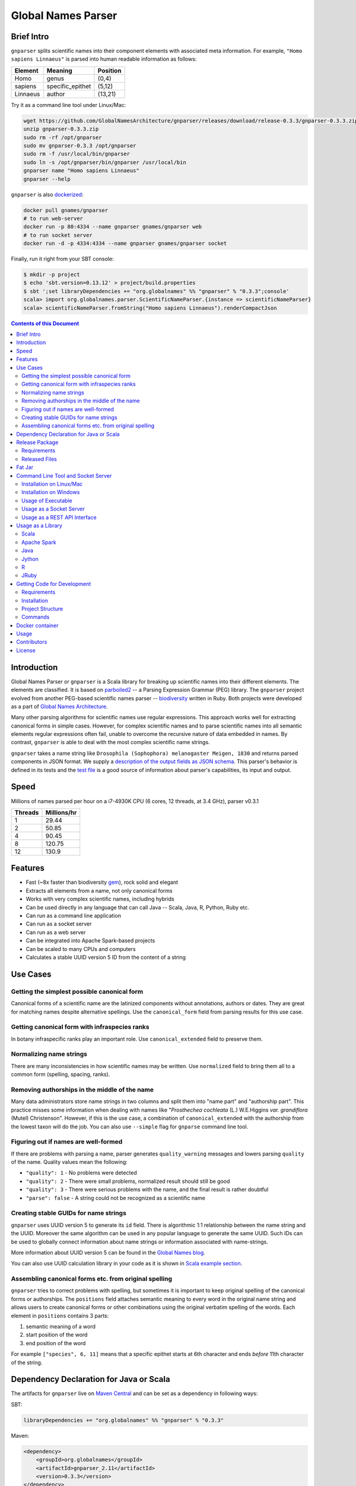 Global Names Parser
===================

.. image:: https://circleci.com/gh/GlobalNamesArchitecture/gnparser.svg?style=svg
    :target: https://circleci.com/gh/GlobalNamesArchitecture/gnparser

Brief Intro
-----------

``gnparser`` splits scientific names into their component elements with associated meta information.
For example, ``"Homo sapiens Linnaeus"`` is parsed into human readable information as follows:

========  ================  ========
Element   Meaning           Position
========  ================  ========
Homo      genus             (0,4)
sapiens   specific_epithet  (5,12)
Linnaeus  author            (13,21)
========  ================  ========

Try it as a command line tool under Linux/Mac:

.. code:: bash

    wget https://github.com/GlobalNamesArchitecture/gnparser/releases/download/release-0.3.3/gnparser-0.3.3.zip
    unzip gnparser-0.3.3.zip
    sudo rm -rf /opt/gnparser
    sudo mv gnparser-0.3.3 /opt/gnparser
    sudo rm -f /usr/local/bin/gnparser
    sudo ln -s /opt/gnparser/bin/gnparser /usr/local/bin
    gnparser name "Homo sapiens Linnaeus"
    gnparser --help

``gnparser`` is also `dockerized <https://hub.docker.com/r/gnames/gnparser>`_:

.. code:: bash

    docker pull gnames/gnparser
    # to run web-server
    docker run -p 80:4334 --name gnparser gnames/gnparser web
    # to run socket server
    docker run -d -p 4334:4334 --name gnparser gnames/gnparser socket

Finally, run it right from your SBT console:

.. code:: bash

    $ mkdir -p project
    $ echo 'sbt.version=0.13.12' > project/build.properties
    $ sbt ';set libraryDependencies += "org.globalnames" %% "gnparser" % "0.3.3";console'
    scala> import org.globalnames.parser.ScientificNameParser.{instance => scientificNameParser}
    scala> scientificNameParser.fromString("Homo sapiens Linnaeus").renderCompactJson

.. contents:: Contents of this Document

Introduction
------------

Global Names Parser or ``gnparser`` is a Scala library for breaking up
scientific names into their different elements. The elements are classified.
It is based on `parboiled2 <http://parboiled2.org>`_ -- a Parsing Expression
Grammar (PEG) library. The ``gnparser`` project evolved from another PEG-based
scientific names parser --
`biodiversity <https://github.com/GlobalNamesArchitecture/biodiversity>`_
written in Ruby. Both projects were developed as a part of `Global Names
Architecture <http://globalnames.org>`_.

Many other parsing algorithms for scientific names use regular expressions.
This approach works well for extracting canonical forms in simple cases.
However, for complex scientific names and to parse scientific names into
all semantic elements regular expressions often fail, unable to overcome
the recursive nature of data embedded in names. By contrast, ``gnparser``
is able to deal with the most complex scientific name strings.

``gnparser`` takes a name string like
``Drosophila (Sophophora) melanogaster Meigen, 1830`` and returns parsed
components in JSON format. We supply a `description of
the output fields as JSON schema <http://globalnames.org/schemas/gnparser.json>`_.
This parser's behavior is defined in its tests and the `test
file <https://raw.githubusercontent.com/GlobalNamesArchitecture/gnparser/master/parser/src/test/resources/test_data.txt>`_
is a good source of information about parser's capabilities, its input and output.

Speed
-----

Millions of names parsed per hour on a i7-4930K CPU
(6 cores, 12 threads, at 3.4 GHz), parser v0.3.1

========  ================
Threads   Millions/hr
========  ================
1         29.44
2         50.85
4         90.45
8         120.75
12        130.9
========  ================

Features
--------

-  Fast (~8x faster than biodiversity
   `gem <https://github.com/GlobalNamesArchitecture/biodiversity>`_),
   rock solid and elegant
-  Extracts all elements from a name, not only canonical forms
-  Works with very complex scientific names, including hybrids
-  Can be used directly in any language that can call Java -- Scala,
   Java, R, Python, Ruby etc.
-  Can run as a command line application
-  Can run as a socket server
-  Can run as a web server
-  Can be integrated into Apache Spark-based projects
-  Can be scaled to many CPUs and computers
-  Calculates a stable UUID version 5 ID from the content of a string

Use Cases
---------

Getting the simplest possible canonical form
~~~~~~~~~~~~~~~~~~~~~~~~~~~~~~~~~~~~~~~~~~~~

Canonical forms of a scientific name are the latinized components without
annotations, authors or dates. They are great for matching names despite
alternative spellings. Use the ``canonical_form`` field from parsing
results for this use case.

Getting canonical form with infraspecies ranks
~~~~~~~~~~~~~~~~~~~~~~~~~~~~~~~~~~~~~~~~~~~~~~

In botany infraspecific ranks play an important role. Use
``canonical_extended`` field to preserve them.

Normalizing name strings
~~~~~~~~~~~~~~~~~~~~~~~~

There are many inconsistencies in how scientific names may be written.
Use ``normalized`` field to bring them all to a common form (spelling, spacing,
ranks).

Removing authorships in the middle of the name
~~~~~~~~~~~~~~~~~~~~~~~~~~~~~~~~~~~~~~~~~~~~~~

Many data administrators store name strings in two columns and split
them into "name part" and "authorship part". This practice misses some
information when dealing with names like
"*Prosthechea cochleata* (L.) W.E.Higgins *var. grandiflora*
(Mutel) Christenson". However, if this is the use case, a combination of
``canonical_extended`` with the authorship from the lowest taxon will do
the job. You can also use ``--simple`` flag for ``gnparse`` command line tool.

Figuring out if names are well-formed
~~~~~~~~~~~~~~~~~~~~~~~~~~~~~~~~~~~~~

If there are problems with parsing a name, parser generates
``quality_warning`` messages and lowers parsing ``quality`` of the name.
Quality values mean the following:

-  ``"quality": 1`` - No problems were detected
-  ``"quality": 2`` - There were small problems, normalized result
   should still be good
-  ``"quality": 3`` - There were serious problems with the name, and the
   final result is rather doubtful
-  ``"parse": false`` - A string could not be recognized as a scientific
   name

Creating stable GUIDs for name strings
~~~~~~~~~~~~~~~~~~~~~~~~~~~~~~~~~~~~~~

``gnparser`` uses UUID version 5 to generate its ``id`` field.
There is algorithmic 1:1 relationship between the name string and the UUID.
Moreover the same algorithm can be used in any popular language to
generate the same UUID. Such IDs can be used to globally connect information
about name strings or information associated with name-strings.

More information about UUID version 5 can be found in the `Global Names
blog <http://globalnames.org/news/2015/05/31/gn-uuid-0-5-0/>`_.

You can also use UUID calculation library in your code as it is shown in
`Scala example section <#scala>`_.

Assembling canonical forms etc. from original spelling
~~~~~~~~~~~~~~~~~~~~~~~~~~~~~~~~~~~~~~~~~~~~~~~~~~~~~~

``gnparser`` tries to correct problems with spelling, but sometimes it is
important to keep original spelling of the canonical forms or authorships.
The ``positions`` field attaches semantic meaning to every word in the
original name string and allows users to create canonical forms or other
combinations using the original verbatim spelling of the words. Each element
in ``positions`` contains 3 parts:

1. semantic meaning of a word
2. start position of the word
3. end position of the word

For example ``["species", 6, 11]`` means that a specific epithet starts
at 6th character and ends *before* 11th character of the string.

Dependency Declaration for Java or Scala
----------------------------------------

The artifacts for ``gnparser`` live on `Maven
Central <http://search.maven.org/#search%7Cga%7C1%7Cgnparser>`_ and can
be set as a dependency in following ways:

SBT:

.. code:: Scala

    libraryDependencies += "org.globalnames" %% "gnparser" % "0.3.3"

Maven:

.. code:: xml

    <dependency>
        <groupId>org.globalnames</groupId>
        <artifactId>gnparser_2.11</artifactId>
        <version>0.3.3</version>
    </dependency>

    <dependency>
        <groupId>org.globalnames</groupId>
        <artifactId>gnparser_2.10</artifactId>
        <version>0.3.3</version>
    </dependency>

Release Package
---------------

`Release
package <https://github.com/GlobalNamesArchitecture/gnparser/releases/tag/release-0.3.3>`_
should be sufficient for all usages but development. It is not needed
for including ``gnparser`` into Java or Scala code -- `declare dependency
instead <#dependency-declaration-for-java-or-scala>`_.

Requirements
~~~~~~~~~~~~

Java Run Environment (JRE) version >= 1.6 (>= 1.8 for `runner` project)

Released Files
~~~~~~~~~~~~~~

===============================   ===============================================
File                              Description
===============================   ===============================================
``gnparser-assembly-0.3.3.jar``   `Fat Jar <#fat-jar>`_
``gnparser-0.3.3.zip``            `Command line tool, web and socket
                                  server <#command-line-tool-and-socket-server>`_
``release-0.3.3.zip``             Source code's zip file
``release-0.3.3.tar.gz``          Source code's tar file
===============================   ===============================================

Fat Jar
-------

Sometimes it is beneficial to have a jar that contains everything
necessary to run a program. Such a jar would include Scala and all
required libraries.

`Fat
jar <https://github.com/GlobalNamesArchitecture/gnparser/releases/download/release-0.3.3/gnparser-assembly-0.3.3.jar>`_
for ``gnparser`` can be found in the `current
release <https://github.com/GlobalNamesArchitecture/gnparser/releases/tag/release-0.3.3>`_.

Command Line Tool and Socket Server
-----------------------------------

Installation on Linux/Mac
~~~~~~~~~~~~~~~~~~~~~~~~~

.. code:: bash

    wget https://github.com/GlobalNamesArchitecture/gnparser/releases/download/release-0.3.3/gnparser-0.3.3.zip
    unzip gnparser-0.3.3.zip
    sudo rm -rf /opt/gnparser
    sudo mv gnparser-0.3.3 /opt/gnparser
    sudo rm -f /usr/local/bin/gnparser
    sudo ln -s /opt/gnparser/bin/gnparser /usr/local/bin

Installation on Windows
~~~~~~~~~~~~~~~~~~~~~~~

1. Download
   `gnparser-0.3.3.zip <https://github.com/GlobalNamesArchitecture/gnparser/releases/download/release-0.3.3/gnparser-0.3.3.zip>`_
2. Extract it to a place where you usually store program files
3. Update your `PATH <https://java.com/en/download/help/path.xml>`_ to
   point to bin subdirectory
4. Now you can use ``gnparser`` command provided by ``gnparser.bat``
   script from CMD

Usage of Executable
~~~~~~~~~~~~~~~~~~~

Note that ``gnparser`` loads Java runtime environment every time it is
called. As a result parsing one name at a time is **much** slower than
parsing many names from a file. When parsing large file expect rates of
6000-9000 name strings per second on one CPU.

To parse one name

::

    gnparser name "Parus major Linnaeus, 1788"

To parse names from a file (one name per line)

::

    gnparser file --input file_with_names.txt [--output output_file.json --threads 8]

``file`` is default command if no command is given. To parse names from STDIN to STDOUT:

::

    cat file_with_names.txt | gnparser > file_with_parsed_names.txt

To see help

::

    gnparser --help

Usage as a Socket Server
~~~~~~~~~~~~~~~~~~~~~~~~

Use socket (TCP/IP) server when the ``gnparser`` library cannot be imported
directly by a programming language. Setting ``--port`` is optional, 4334
is the default port.

::

    gnparser socket --port 1234

To test the socket connection with command line:

::

    telnet localhost 1234

When you see your telnet prompt, enter a name and press ``Enter``.

To use (TCP/IP) socket server in your code find a ``socket`` library for
your language. There is a good chance it is included in the language's
core. For example in Ruby it would be:

.. code:: ruby

    require "socket"
    s = TCPSocket.open("0.0.0.0", 1234)
    s.write("Homo sapiens\n")
    s.gets

``gnparser`` TCP server can parse new-line delimited string in a single run.
For example if you have a file ``names.txt`` with many name-strings:

.. code:: text
    Dicalix glomeratus (King ex C.B.Clarke) Migo
    Mongoliolites Bondarenko & Minzhin 1977
    Spalacopsis macra Monn� & Giesbert 1994
    Scaphiodon Heckel 1843 sec. Eschmeyer 1998
    Cinnamomum calcareum Y.K.Li
    Eleala
    Haemanota abdominalis (Rothschild 1909)
    Astronidium anomalum Merr. & L.M. Perry
    Setaria chrysochaeta T. Durand & Schinz
    Metalimnobia flavobdominalis
    Clinopodium calamintha
    ...

it is more efficient to send several new-line delimited names at once through
the socket. ``gnparser`` server returns a string which contains new-line
delimited chunks, where each line is a JSON string for a corresponding input
name.

Example below also includes a safeguard for "back pressure" cases, where a
client application sends strings too fast. TCP server stores data temporarily
in buffers before processing, and buffers might get over-filled. At such
moment TCP server stops receiving new packets ("back pressure" situation) until
it empties its inner queue of messages. Because of that a client application
should monitor the count of sent bytes:

.. code:: ruby

    require "socket"
    require "json"

    socket = TCPSocket.open("0.0.0.0", 4334)

    open("names.txt").each_slice(100) do |slice|
      text = slice.join
      until socket.write(text) == text.bytes.size
        puts("Reading of a slice starting with #{slice[0]} failed. Retrying")
        str = socket.recv(10) until str.nil?
      end
      slice.each { puts(socket.gets) }
    end

Usage as a REST API Interface
~~~~~~~~~~~~~~~~~~~~~~~~~~~~~

Use web-server as an HTTP alternative to TCP/IP server. Setting ``--port`` is
optional, 4334 is the default port. To start web server in production mode on
http://0.0.0.0:9000

::

    gnparser web --port 9000

Make sure to CGI-escape name strings for GET requests. An '&' character
needs to be converted to '%26'

-  ``GET /api?q=Aus+bus|Aus+bus+D.+%26+M.,+1870`
-  ``POST /api`` with request body of JSON array of strings

Usage as a Library
------------------

Several languages are supported either natively or by running their
JVM-based versions. The `examples folder </examples>`_ provides scientific
name parsing code snippets for Scala, Java, Jython, JRuby and R
languages.

To avoid declaring multiple dependencies Jython, JRuby and R need a
`reference gnparser fat-jar <#fat-jar>`_.

If you decide to follow examples get the code from the
`release <https://github.com/GlobalNamesArchitecture/gnparser/releases/tag/release-0.3.3>`_
or `clone it from GitHub <#getting-code-for-development>`_

Scala
~~~~~

`Scala
example </examples/java-scala/src/main/scala/org/globalnames/parser/examples/ParserScala.scala>`_
is an SBT subproject. To run it execute the command:

.. code:: bash

    sbt 'examples/runMain org.globalnames.parser.examples.ParserScala'

Calculation of UUID version 5 can be done in the following way:

.. code:: scala

    scala> val gen = org.globalnames.UuidGenerator()
    scala> gen.generate("Salinator solida")
    res0: java.util.UUID = da1a79e5-c16f-5ff7-a925-14c5c7ecdec5


Apache Spark
~~~~~~~~~~~~

`examples/spark/README.rst </examples/spark/README.rst>`_
describes how to use ``gnparser`` with Scala or Python in Apache Spark
projects.

Java
~~~~

`Java
example </examples/java-scala/src/main/java/org/globalnames/parser/examples/ParserJava.java>`_
is an SBT subproject. To run it execute the command:

.. code:: bash

    sbt 'examples/runMain org.globalnames.parser.examples.ParserJava'

Jython
~~~~~~

`Jython example </examples/jython/parser.py>`_ requires
`Jython <http://www.jython.org/>`_ -- a Python language implementation
for Java Virtual Machine. Jython distribution should be installed
locally `according to
instructions <https://wiki.python.org/jython/InstallationInstructions>`_.

To run it execute the command:

.. code:: bash

    java -jar $JYTHON_HOME/jython.jar \
      -Dpython.path=/path/to/gnparser-assembly-0.3.3.jar \
      examples/jython/parser.py

(JYTHON\_HOME needs to be defined or replaced by path to Jython jar)

R
~

`R example </examples/R/parser.R>`_ requires `rJava
package <https://cran.r-project.org/web/packages/rJava/index.html>`_ to
be installed. To run it execute the command:

::

    Rscript examples/R/parser.R

JRuby
~~~~~

`JRuby example </examples/jruby/parser.rb>`_ requires
`JRuby <http://jruby.org/>`_ -- a Ruby language implementation for Java
Virtual Machine. JRuby distribution should be installed locally
`according to instructions <http://jruby.org/getting-started>`_.

To run it execute the command:

.. code:: bash

    jruby -J-classpath /path/to/gnparser-assembly-0.3.3.jar \
      examples/jruby/parser.rb

Getting Code for Development
----------------------------

Requirements
~~~~~~~~~~~~

-  `Git <https://git-scm.com/>`_
-  `Scala version >=
   2.10.6 <http://www.scala-lang.org/download/install.html>`_
-  Java SDK version >= 1.8.0
-  `SBT <http://www.scala-sbt.org/download.html>`_ >= 0.13.12

Installation
~~~~~~~~~~~~

.. code:: bash

    git clone https://github.com/GlobalNamesArchitecture/gnparser.git
    cd gnparser

If you decide to participate in ``gnparser`` development -- fork the
repository and submit pull requests of your work.

Project Structure
~~~~~~~~~~~~~~~~~

The project consists of four parts:

-  ``parser`` contains core routines for parsing input string
-  ``examples`` contains usage samples for some popular programming
   languages
-  ``runner`` contains code required to run ``parser`` from a command
   line as a standalone tool or to run it as a TCP/IP server
-  ``web`` contains a web app and a RESTful interface to ``parser``

Commands
~~~~~~~~

=====================   =======================================
Command                 Description
=====================   =======================================
``sbt test``            Runs all tests
``sbt ++2.10.6 test``   Runs all tests against Scala v2.10.6
``sbt assembly``        Creates `fat jars <#fat-jar>`_ for
                        command line and web
``sbt stage``           Creates executables for
                        command line and web
``sbt web/run``         Runs the web server in development mode
=====================   =======================================

Docker container
----------------

Prebuilt container image can be found on
`dockerhub <https://hub.docker.com/r/gnames/gnparser/>`_

Usage
-----

To install/update container

.. code:: bash

    docker pull gnames/gnparser

To run web server

.. code:: bash

    docker run -d -p 80:4334 --name gnparser gnames/gnparser web

To run socket server

.. code:: bash

    docker run -d -p 4334:4334 --name gnparser gnames/gnparser socket

Contributors
------------

+ Alexander Myltsev `http://myltsev.com <http://myltsev.com>`_ `alexander-myltsev@github <https://github.com/alexander-myltsev>`_
+ Dmitry Mozzherin `dimus@github <https://github.com/dimus>`_

License
-------

Released under `MIT license </LICENSE>`_
